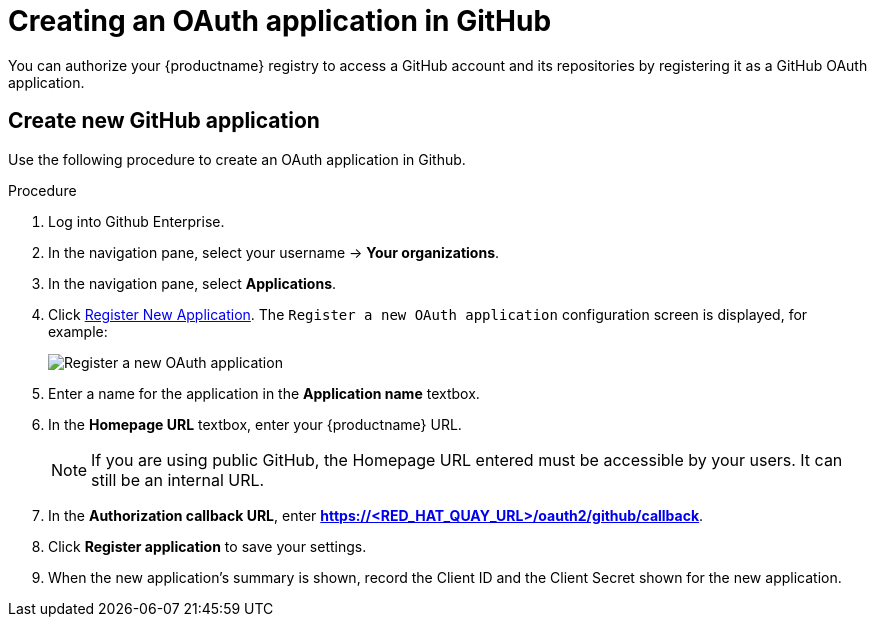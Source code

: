 [id="github-app"]
= Creating an OAuth application in GitHub

You can authorize your {productname} registry to access a GitHub account and its repositories by registering it as a GitHub OAuth application.

[id="github-app-create"]
== Create new GitHub application

Use the following procedure to create an OAuth application in Github. 

.Procedure

. Log into Github Enterprise.

. In the navigation pane, select your username -> *Your organizations*. 

. In the navigation pane, select *Applications*. 

. Click link:https://github.com/settings/applications/new[Register New Application]. The `Register a new OAuth application` configuration screen is displayed, for example:
+
image:register-app.png[Register a new OAuth application]

. Enter a name for the application in the *Application name* textbox. 

. In the *Homepage URL* textbox, enter your {productname} URL.
+
[NOTE]
====
If you are using public GitHub, the Homepage URL entered must be accessible by your users. It can still be an internal URL.
====

. In the *Authorization callback URL*, enter *https://<RED_HAT_QUAY_URL>/oauth2/github/callback*. 

. Click *Register application* to save your settings.

. When the new application's summary is shown, record the Client ID and the Client Secret shown for the new application. 